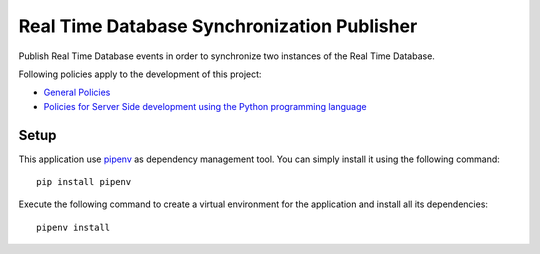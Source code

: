 Real Time Database Synchronization Publisher
============================================

|pipeline status| |coverage report|

Publish Real Time Database events in order to synchronize two instances
of the Real Time Database.

Following policies apply to the development of this project:

-  `General
   Policies <https://gitlab.dev.sorbapp.com/sorbotics/website/blob/master/policies/general-policies.md>`__
-  `Policies for Server Side development using the Python programming
   language <https://gitlab.dev.sorbapp.com/sorbotics/website/blob/master/policies/runtime-specific/python.md>`__

Setup
-----

This application use `pipenv <https://docs.pipenv.org>`__ as dependency
management tool. You can simply install it using the following command:

::

    pip install pipenv

Execute the following command to create a virtual environment for the
application and install all its dependencies:

::

    pipenv install

.. |pipeline status| image:: https://gitlab.com/sorbotics/rtdb-sync-pub/badges/master/pipeline.svg
   :target: https://gitlab.dev.sorbapp.com/sorbotics/rtdb/rtdb-sync-pub/commits/master
.. |coverage report| image:: https://gitlab.com/sorbotics/rtdb-sync-pub/badges/master/coverage.svg
   :target: https://gitlab.dev.sorbapp.com/sorbotics/rtdb/rtdb-sync-pub/commits/master

